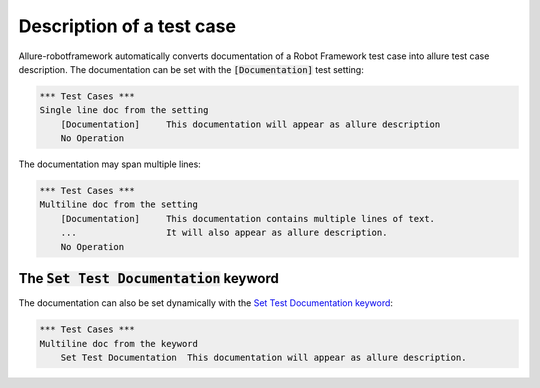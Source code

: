 ==========================
Description of a test case
==========================

Allure-robotframework automatically converts documentation of a Robot Framework
test case into allure test case description. The documentation can be set with
the :code:`[Documentation]` test setting:

..  code:: robotframework
    :name: setting-singleline-robot

    *** Test Cases ***
    Single line doc from the setting
        [Documentation]     This documentation will appear as allure description
        No Operation

The documentation may span multiple lines:

..  code:: robotframework
    :name: setting-multiline-robot

    *** Test Cases ***
    Multiline doc from the setting
        [Documentation]     This documentation contains multiple lines of text.
        ...                 It will also appear as allure description.
        No Operation

------------------------------------------
The :code:`Set Test Documentation` keyword
------------------------------------------

The documentation can also be set dynamically with the
`Set Test Documentation keyword`_:

..  code:: robotframework
    :name: keyword-robot

    *** Test Cases ***
    Multiline doc from the keyword
        Set Test Documentation  This documentation will appear as allure description.


.. _Set Test Documentation keyword: https://robotframework.org/robotframework/latest/libraries/BuiltIn.html#Set%20Test%20Documentation